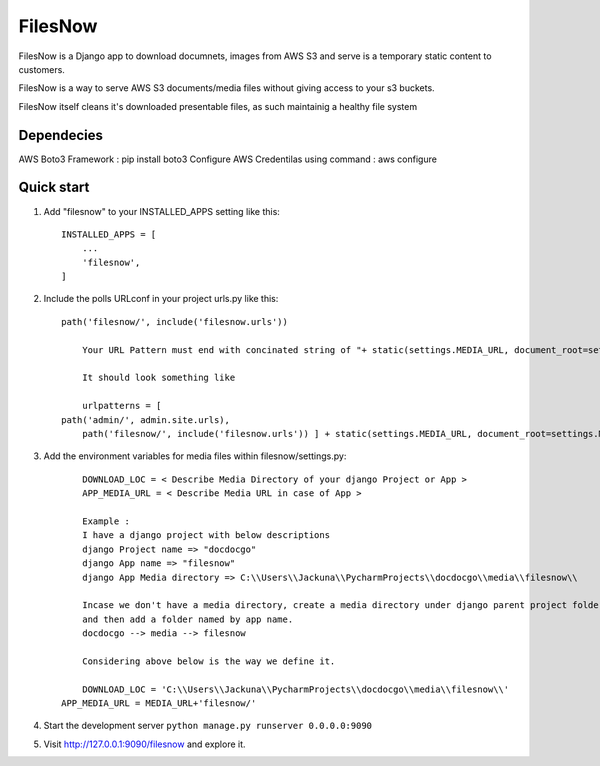 =========
FilesNow
=========

FilesNow is a Django app to download documnets, images 
from AWS S3 and serve is a temporary static content to customers.

FilesNow is a way to serve AWS S3 documents/media files
without giving access to your s3 buckets.

FilesNow itself cleans it's downloaded presentable
files, as such maintainig a healthy file system

Dependecies
-----------
AWS Boto3 Framework : pip install boto3
Configure AWS Credentilas using command : aws configure

Quick start
-----------

1. Add "filesnow" to your INSTALLED_APPS setting like this::

    INSTALLED_APPS = [
        ...
        'filesnow',
    ]

2. Include the polls URLconf in your project urls.py like this::

    path('filesnow/', include('filesnow.urls'))
	
	Your URL Pattern must end with concinated string of "+ static(settings.MEDIA_URL, document_root=settings.MEDIA_ROOT)"
	
	It should look something like
	
	urlpatterns = [
    path('admin/', admin.site.urls),
	path('filesnow/', include('filesnow.urls')) ] + static(settings.MEDIA_URL, document_root=settings.MEDIA_ROOT)

3. Add the environment variables for media files within filesnow/settings.py::
	
	DOWNLOAD_LOC = < Describe Media Directory of your django Project or App >
	APP_MEDIA_URL = < Describe Media URL in case of App >
	
	Example : 
	I have a django project with below descriptions
	django Project name => "docdocgo"
	django App name => "filesnow"
	django App Media directory => C:\\Users\\Jackuna\\PycharmProjects\\docdocgo\\media\\filesnow\\
	
	Incase we don't have a media directory, create a media directory under django parent project folder
	and then add a folder named by app name.
	docdocgo --> media --> filesnow
	
	Considering above below is the way we define it.
	
	DOWNLOAD_LOC = 'C:\\Users\\Jackuna\\PycharmProjects\\docdocgo\\media\\filesnow\\'
    APP_MEDIA_URL = MEDIA_URL+'filesnow/'

4. Start the development server ``python manage.py runserver 0.0.0.0:9090``

5. Visit http://127.0.0.1:9090/filesnow and explore it.
